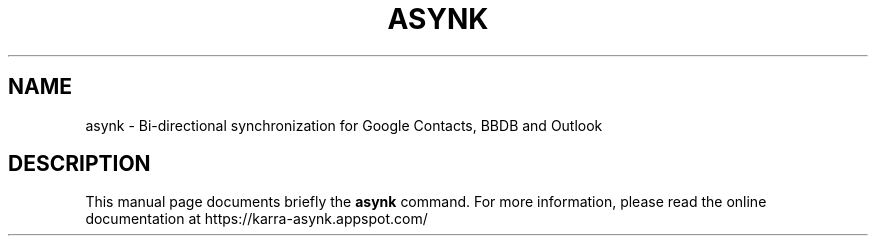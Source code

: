 .\"                                      Hey, EMACS: -*- nroff -*-
.\" (C) Copyright 2013 Cyril Bouthors <cyb@debian.org>,
.\"
.\" First parameter, NAME, should be all caps
.\" Second parameter, SECTION, should be 1-8, maybe w/ subsection
.\" other parameters are allowed: see man(7), man(1)
.TH ASYNK 1 "May 21, 2013"
.\" Please adjust this date whenever revising the manpage.
.\"
.\" Some roff macros, for reference:
.\" .nh        disable hyphenation
.\" .hy        enable hyphenation
.\" .ad l      left justify
.\" .ad b      justify to both left and right margins
.\" .nf        disable filling
.\" .fi        enable filling
.\" .br        insert line break
.\" .sp <n>    insert n+1 empty lines
.\" for manpage-specific macros, see man(7)
.SH NAME
asynk \- Bi-directional synchronization for Google Contacts, BBDB and Outlook
.SH DESCRIPTION
This manual page documents briefly the
.B asynk
command. For more information, please read the online documentation at
https://karra-asynk.appspot.com/
